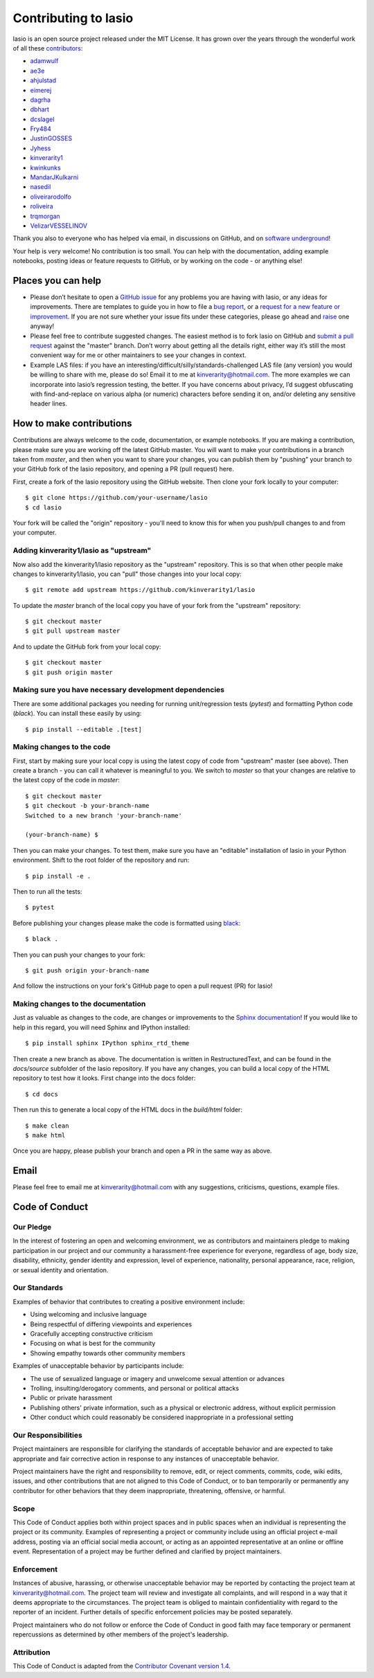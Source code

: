 Contributing to lasio
=========================

lasio is an open source project released under the
MIT License. It has grown over the years through the wonderful work of all these
`contributors <https://github.com/kinverarity1/lasio/graphs/contributors>`__:

* `adamwulf <https://github.com/adamwulf>`__
* `ae3e <https://github.com/ae3e>`__
* `ahjulstad <https://github.com/ahjulstad>`__
* `eimerej <https://github.com/eimerej>`_
* `dagrha <https://github.com/dagrha>`__
* `dbhart <https://github.com/dbhart>`__
* `dcslagel <https://github.com/dcslagel>`__
* `Fry484 <https://github.com/Fry484>`__
* `JustinGOSSES <https://github.com/JustinGOSSES>`__
* `Jyhess <https://github.com/Jyhess>`__
* `kinverarity1 <https://github.com/kinverarity1>`__
* `kwinkunks <https://github.com/kwinkunks>`__
* `MandarJKulkarni <https://github.com/MandarJKulkarni>`__
* `nasedil <https://github.com/nasedil>`__
* `oliveirarodolfo <https://github.com/oliveirarodolfo>`__
* `roliveira <https://github.com/roliveira>`__
* `trqmorgan <https://github.com/trqmorgan>`__
* `VelizarVESSELINOV <https://github.com/VelizarVESSELINOV>`__

Thank you also to everyone who has helped via email, in discussions
on GitHub, and on `software underground <https://swung.slack.com>`__!

Your help is very welcome! No contribution is too small. You can help with the
documentation, adding example notebooks, posting ideas or feature requests to
GitHub, or by working on the code - or anything else!

Places you can help
----------------------------

* Please don’t hesitate to open a
  `GitHub issue <https://github.com/kinverarity1/lasio/issues/new>`__
  for any problems you are having with lasio, or any ideas for improvements.
  There are templates to guide you in how to file a 
  `bug report <https://github.com/kinverarity1/lasio/issues/new?assignees=&labels=bug&template=bug_report.md&title=>`__,
  or a `request for a new feature or improvement <https://github.com/kinverarity1/lasio/issues/new?assignees=&labels=&template=feature_request.md&title=>`__.
  If you are not sure whether your issue fits under these categories, please
  go ahead and `raise <https://github.com/kinverarity1/lasio/issues/new>`__ one anyway!

* Please feel free to contribute suggested changes. The easiest method is to
  fork lasio on GitHub and
  `submit a pull request <https://github.com/kinverarity1/lasio/pulls>`__
  against the "master" branch. Don’t worry about getting all the details right,
  either way it’s still the most convenient way for me or other maintainers to
  see your changes in context.

* Example LAS files: if you have an
  interesting/difficult/silly/standards-challenged LAS file (any version) you
  would be willing to share with me, please do so! Email it to me at
  `kinverarity@hotmail.com <kinverarity@hotmail.com>`__. The more examples we can
  incorporate into lasio’s regression testing, the better. If you have concerns
  about privacy, I’d suggest obfuscating with find-and-replace on various alpha
  (or numeric) characters before sending it on, and/or deleting any sensitive header
  lines.

How to make contributions
-------------------------

Contributions are always welcome to the code, documentation, or example
notebooks. If you are making a contribution, please make sure you are
working off the latest GitHub master. You will want to make your contributions
in a branch taken from `master`, and then when you want to share your changes,
you can publish them by "pushing" your branch to your GitHub fork of the lasio
repository, and opening a PR (pull request) here.

First, create a fork of the lasio repository using the GitHub website. Then
clone your fork locally to your computer::

  $ git clone https://github.com/your-username/lasio
  $ cd lasio

Your fork will be called the "origin" repository - you'll need to know this for
when you push/pull changes to and from your computer.

Adding kinverarity1/lasio as "upstream"
~~~~~~~~~~~~~~~~~~~~~~~~~~~~~~~~~~~~~~~

Now also add the kinverarity1/lasio repository as the "upstream" repository. This is so that
when other people make changes to kinverarity1/lasio, you can "pull" those changes into
your local copy::

  $ git remote add upstream https://github.com/kinverarity1/lasio

To update the `master` branch of the local copy you have of your fork from the "upstream" repository::

  $ git checkout master
  $ git pull upstream master

And to update the GitHub fork from your local copy::

  $ git checkout master
  $ git push origin master
  
Making sure you have necessary development dependencies
~~~~~~~~~~~~~~~~~~~~~~~~~~~~~~~~~~~~~~~~~~~~~~~~~~~~~~~

There are some additional packages you needing for running unit/regression tests (`pytest`) and
formatting Python code (`black`). You can install these easily by using::

  $ pip install --editable .[test]

Making changes to the code
~~~~~~~~~~~~~~~~~~~~~~~~~~

First, start by making sure your local copy is using the latest copy of code from "upstream" master (see above).
Then create a branch - you can call it whatever is meaningful to you. We switch to `master` so that
your changes are relative to the latest copy of the code in `master`::

  $ git checkout master
  $ git checkout -b your-branch-name
  Switched to a new branch 'your-branch-name'

  (your-branch-name) $

Then you can make your changes. To test them, make sure you have an "editable"
installation of lasio in your Python environment. Shift to the root folder
of the repository and run::

  $ pip install -e .

Then to run all the tests::

  $ pytest

Before publishing your changes please make the code is formatted using `black <https://github.com/psf/black>`__::

  $ black .

Then you can push your changes to your fork::

  $ git push origin your-branch-name

And follow the instructions on your fork's GitHub page to open a pull request (PR) for lasio!

Making changes to the documentation
~~~~~~~~~~~~~~~~~~~~~~~~~~~~~~~~~~~

Just as valuable as changes to the code, are changes or improvements to the 
`Sphinx documentation <https://lasio.readthedocs.io/en/latest/>`__! If you would like to help in this regard, you will
need Sphinx and IPython installed::

  $ pip install sphinx IPython sphinx_rtd_theme

Then create a new branch as above. The documentation is written in RestructuredText,
and can be found in the `docs/source` subfolder of the lasio repository. If you
have any changes, you can build a local copy of the HTML repository to test how it
looks. First change into the docs folder::

  $ cd docs

Then run this to generate a local copy of the HTML docs in the `build/html` folder::

  $ make clean
  $ make html
  
Once you are happy, please publish your branch and open a PR in the same way as above.

Email
-----

Please feel free to email me at `kinverarity@hotmail.com
<kinverarity@hotmail.com>`__ with any suggestions, criticisms, questions,
example files.

Code of Conduct
---------------------------

Our Pledge
~~~~~~~~~~~~~~~~~~~~~~~~~~~~~~~~~~~~~~~~~~~~

In the interest of fostering an open and welcoming environment, we as
contributors and maintainers pledge to making participation in our project and
our community a harassment-free experience for everyone, regardless of age,
body size, disability, ethnicity, gender identity and expression, level of
experience, nationality, personal appearance, race, religion, or sexual
identity and orientation.

Our Standards
~~~~~~~~~~~~~~~~~~~~~~~~~~~~~~~~~~~~~~~~~~~~

Examples of behavior that contributes to creating a positive environment
include:

* Using welcoming and inclusive language
* Being respectful of differing viewpoints and experiences
* Gracefully accepting constructive criticism
* Focusing on what is best for the community
* Showing empathy towards other community members

Examples of unacceptable behavior by participants include:

* The use of sexualized language or imagery and unwelcome sexual attention
  or advances
* Trolling, insulting/derogatory comments, and personal or political attacks
* Public or private harassment
* Publishing others' private information, such as a physical or electronic
  address, without explicit permission
* Other conduct which could reasonably be considered inappropriate in a
  professional setting

Our Responsibilities
~~~~~~~~~~~~~~~~~~~~~~~~~~~~~~~~~~~~~~~~~~~~

Project maintainers are responsible for clarifying the standards of acceptable
behavior and are expected to take appropriate and fair corrective action in
response to any instances of unacceptable behavior.

Project maintainers have the right and responsibility to remove, edit, or
reject comments, commits, code, wiki edits, issues, and other contributions
that are not aligned to this Code of Conduct, or to ban temporarily or
permanently any contributor for other behaviors that they deem inappropriate,
threatening, offensive, or harmful.

Scope
~~~~~~~~~~~~~~~~~~~~~~~~~~~~~~~~~~~~~~~~~~~~

This Code of Conduct applies both within project spaces and in public spaces
when an individual is representing the project or its community. Examples of
representing a project or community include using an official project e-mail
address, posting via an official social media account, or acting as an
appointed representative at an online or offline event. Representation of a
project may be further defined and clarified by project maintainers.

Enforcement
~~~~~~~~~~~~~~~~~~~~~~~~~~~~~~~~~~~~~~~~~~~~

Instances of abusive, harassing, or otherwise unacceptable behavior may be
reported by contacting the project team at kinverarity@hotmail.com. The
project team will review and investigate all complaints, and will respond in a
way that it deems appropriate to the circumstances. The project team is
obliged to maintain confidentiality with regard to the reporter of an
incident. Further details of specific enforcement policies may be posted
separately.

Project maintainers who do not follow or enforce the Code of Conduct in good
faith may face temporary or permanent repercussions as determined by other
members of the project's leadership.

Attribution
~~~~~~~~~~~~~~~~~~~~~~~~~~~~~~~~~~~~~~~~~~~~

This Code of Conduct is adapted from the `Contributor Covenant version 1.4
<http://contributor-covenant.org/version/1/4>`__.
